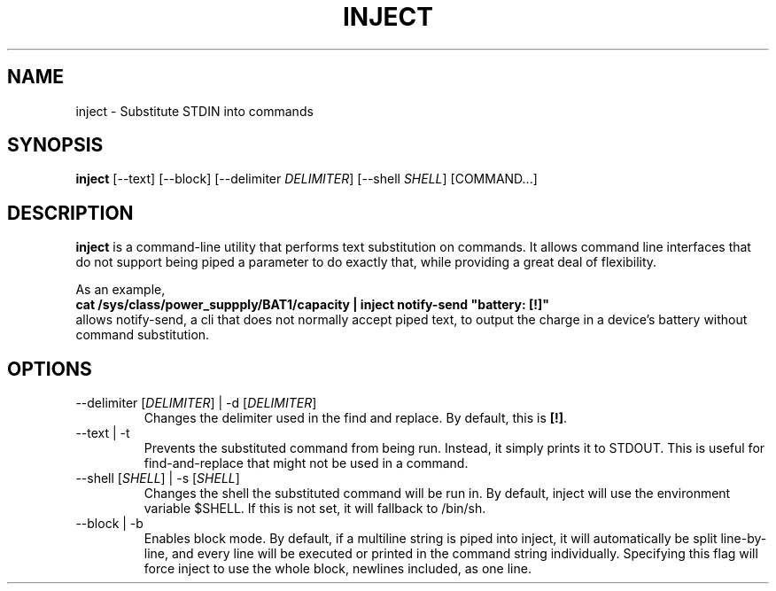 .TH INJECT 1 "7 July 2019"
.SH "NAME"
inject \- Substitute STDIN into commands
.SH "SYNOPSIS"
\fBinject\fP [--text] [--block] [--delimiter \fIDELIMITER\fP] [--shell \fISHELL\fP] [COMMAND...]
.SH "DESCRIPTION"
\fBinject\fP is a command-line utility that performs text substitution on commands. It allows command line interfaces that do not support being piped a parameter to do exactly that, while providing a great deal of flexibility.

As an example,
.nf
\fBcat /sys/class/power_suppply/BAT1/capacity | inject notify-send "battery: [!]"\fP
.fi
allows notify-send, a cli that does not normally accept piped text, to output the charge in a device's battery without command substitution.
.SH "OPTIONS"
.TP
\-\-delimiter [\fIDELIMITER\fP] | \-d [\fIDELIMITER\fP]
Changes the delimiter used in the find and replace. By default, this is \fB[!]\fP.
.TP
\-\-text | \-t
Prevents the substituted command from being run. Instead, it simply prints it to STDOUT. This is useful for find-and-replace that might not be used in a command.
.TP
\-\-shell [\fISHELL\fP] | \-s [\fISHELL\fP]
Changes the shell the substituted command will be run in. By default, inject will use the environment variable $SHELL. If this is not set, it will fallback to /bin/sh.
.TP
\-\-block | \-b
Enables block mode. By default, if a multiline string is piped into inject, it will automatically be split line-by-line, and every line will be executed or printed in the command string individually. Specifying this flag will force inject to use the whole block, newlines included, as one line.
